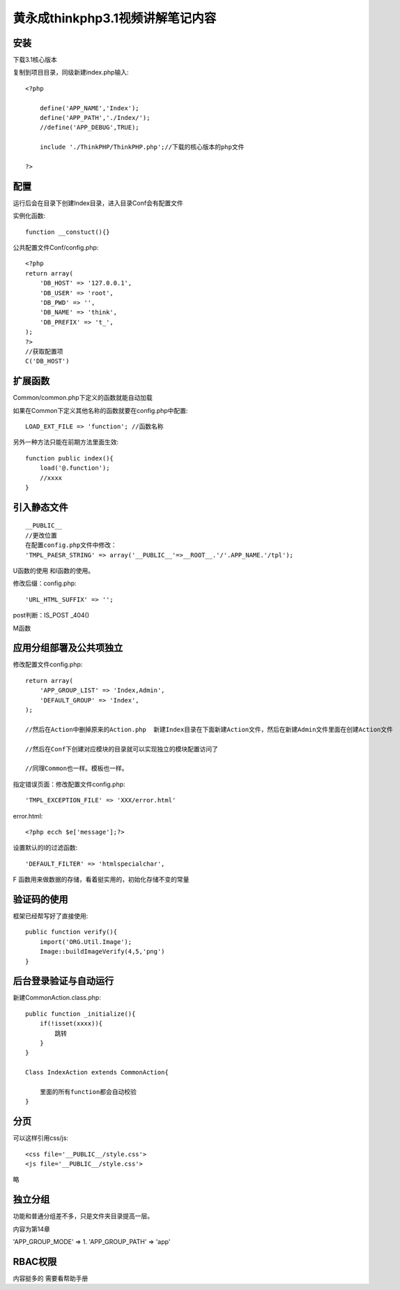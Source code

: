 黄永成thinkphp3.1视频讲解笔记内容
==============================================

安装
------------------------------------------------------------------

下载3.1核心版本

复制到项目目录，同级新建index.php输入::

    <?php

        define('APP_NAME','Index');
        define('APP_PATH','./Index/');
        //define('APP_DEBUG',TRUE);

        include './ThinkPHP/ThinkPHP.php';//下载的核心版本的php文件

    ?>

配置
------------------------------------------------------------------
运行后会在目录下创建Index目录，进入目录Conf会有配置文件

实例化函数::

    function __constuct(){}

公共配置文件Conf/config.php::

    <?php
    return array(
        'DB_HOST' => '127.0.0.1',
        'DB_USER' => 'root',
        'DB_PWD' => '',
        'DB_NAME' => 'think',
        'DB_PREFIX' => 't_',
    );
    ?>
    //获取配置项
    C('DB_HOST')


扩展函数
---------------------------------------------------------------------

Common/common.php下定义的函数就能自动加载

如果在Common下定义其他名称的函数就要在config.php中配置::

    LOAD_EXT_FILE => 'function'; //函数名称

另外一种方法只能在前期方法里面生效::
    
    function public index(){
        load('@.function');
        //xxxx
    }
    
引入静态文件
---------------------------------------------------------------------

::

    __PUBLIC__
    //更改位置
    在配置config.php文件中修改：
    'TMPL_PAESR_STRING' => array('__PUBLIC__'=>__ROOT__.'/'.APP_NAME.'/tpl');


U函数的使用  和I函数的使用。

修改后缀：config.php::
    
    'URL_HTML_SUFFIX' => '';


post判断：IS_POST  _404()

M函数


应用分组部署及公共项独立
---------------------------------------------------------------------

修改配置文件config.php::
    
    return array(
        'APP_GROUP_LIST' => 'Index,Admin',
        'DEFAULT_GROUP' => 'Index',
    );

    //然后在Action中删掉原来的Action.php  新建Index目录在下面新建Action文件，然后在新建Admin文件里面在创建Action文件

    //然后在Conf下创建对应模块的目录就可以实现独立的模块配置访问了

    //同理Common也一样。模板也一样。

指定错误页面：修改配置文件config.php::

    'TMPL_EXCEPTION_FILE' => 'XXX/error.html'

error.html::

    <?php ecch $e['message'];?>

设置默认的I的过滤函数::

    'DEFAULT_FILTER' => 'htmlspecialchar',

F 函数用来做数据的存储，看着挺实用的，初始化存储不变的常量

验证码的使用
---------------------------------------------------------------------


框架已经帮写好了直接使用::

    public function verify(){
        import('ORG.Util.Image');
        Image::buildImageVerify(4,5,'png')
    }


后台登录验证与自动运行
---------------------------------------------------------------------

新建CommonAction.class.php::

    public function _initialize(){
        if(!isset(xxxx)){
            跳转
        }
    }

    Class IndexAction extends CommonAction{

        里面的所有function都会自动校验
    }


分页
---------------------------------------------------------------------

可以这样引用css/js::

    <css file='__PUBLIC__/style.css'>
    <js file='__PUBLIC__/style.css'>


略

独立分组
---------------------------------------------------------------------

功能和普通分组差不多，只是文件夹目录提高一层。

内容为第14章

'APP_GROUP_MODE' => 1.
'APP_GROUP_PATH' => 'app'


RBAC权限
---------------------------------------------------------------------

内容挺多的  需要看帮助手册






